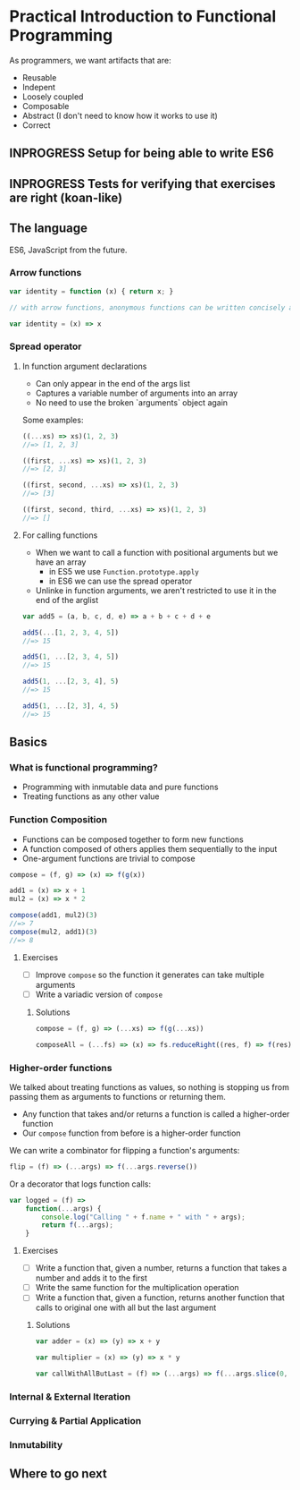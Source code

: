 * Practical Introduction to Functional Programming


As programmers, we want artifacts that are:
- Reusable
- Indepent
- Loosely coupled
- Composable
- Abstract (I don't need to know how it works to use it)
- Correct


** INPROGRESS Setup for being able to write ES6
** INPROGRESS Tests for verifying that exercises are right (koan-like)

** The language

ES6, JavaScript from the future.

*** Arrow functions

#+BEGIN_SRC javascript
var identity = function (x) { return x; }

// with arrow functions, anonymous functions can be written concisely as:

var identity = (x) => x
#+END_SRC

*** Spread operator

**** In function argument declarations

- Can only appear in the end of the args list
- Captures a variable number of arguments into an array
- No need to use the broken `arguments` object again

Some examples:
#+BEGIN_SRC javascript
((...xs) => xs)(1, 2, 3)
//=> [1, 2, 3]

((first, ...xs) => xs)(1, 2, 3)
//=> [2, 3]

((first, second, ...xs) => xs)(1, 2, 3)
//=> [3]

((first, second, third, ...xs) => xs)(1, 2, 3)
//=> []
#+END_SRC

**** For calling functions

- When we want to call a function with positional arguments but we have an array
 + in ES5 we use ~Function.prototype.apply~
 + in ES6 we can use the spread operator
- Unlinke in function arguments, we aren't restricted to use it in the end of the arglist

#+BEGIN_SRC javascript
var add5 = (a, b, c, d, e) => a + b + c + d + e

add5(...[1, 2, 3, 4, 5])
//=> 15

add5(1, ...[2, 3, 4, 5])
//=> 15

add5(1, ...[2, 3, 4], 5)
//=> 15

add5(1, ...[2, 3], 4, 5)
//=> 15
#+END_SRC

** Basics

*** What is functional programming?

- Programming with inmutable data and pure functions
- Treating functions as any other value

*** Function Composition

- Functions can be composed together to form new functions
- A function composed of others applies them sequentially to the input
- One-argument functions are trivial to compose

#+BEGIN_SRC javascript
compose = (f, g) => (x) => f(g(x))

add1 = (x) => x + 1
mul2 = (x) => x * 2

compose(add1, mul2)(3)
//=> 7
compose(mul2, add1)(3)
//=> 8
#+END_SRC

**** Exercises

- [ ] Improve ~compose~ so the function it generates can take multiple arguments
- [ ] Write a variadic version of ~compose~

***** Solutions

#+BEGIN_SRC javascript
compose = (f, g) => (...xs) => f(g(...xs))

composeAll = (...fs) => (x) => fs.reduceRight((res, f) => f(res), x)
#+END_SRC

*** Higher-order functions

We talked about treating functions as values, so nothing is stopping us from passing them as arguments to functions or returning them.

- Any function that takes and/or returns a function is called a higher-order function
- Our ~compose~ function from before is a higher-order function

We can write a combinator for flipping a function's arguments:
#+BEGIN_SRC javascript
flip = (f) => (...args) => f(...args.reverse())
#+END_SRC

Or a decorator that logs function calls:
#+BEGIN_SRC javascript
var logged = (f) =>
    function(...args) {
        console.log("Calling " + f.name + " with " + args);
        return f(...args);
    }
#+END_SRC

**** Exercises

- [ ] Write a function that, given a number, returns a function that takes a number and adds it to the first
- [ ] Write the same function for the multiplication operation
- [ ] Write a function that, given a function, returns another function that calls to original one with all but the last argument

***** Solutions

#+BEGIN_SRC javascript
var adder = (x) => (y) => x + y

var multiplier = (x) => (y) => x * y

var callWithAllButLast = (f) => (...args) => f(...args.slice(0, -1))
#+END_SRC

*** Internal & External Iteration



*** Currying & Partial Application

*** Inmutability

** Where to go next
